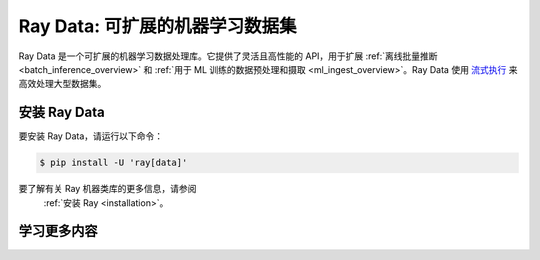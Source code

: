 .. _data:

==================================
Ray Data: 可扩展的机器学习数据集
==================================

Ray Data 是一个可扩展的机器学习数据处理库。它提供了灵活且高性能的 API，用于扩展 :ref:`离线批量推断 <batch_inference_overview>` 和 :ref:`用于 ML 训练的数据预处理和摄取 <ml_ingest_overview>`。Ray Data 使用 `流式执行 <https://www.anyscale.com/blog/streaming-distributed-execution-across-cpus-and-gpus>`__ 来高效处理大型数据集。

.. image:: images/dataset.svg

..
  https://docs.google.com/drawings/d/16AwJeBNR46_TsrkOmMbGaBK7u-OPsf_V8fHjU-d2PPQ/edit

安装 Ray Data
----------------

要安装 Ray Data，请运行以下命令：

.. code-block:: console

    $ pip install -U 'ray[data]'

要了解有关 Ray 机器类库的更多信息，请参阅
 :ref:`安装 Ray <installation>`。

学习更多内容
----------

.. grid:: 1 2 2 2
    :gutter: 1
    :class-container: container pb-6

    .. grid-item-card::

        **Ray Data Overview**
        ^^^

        获取 Ray Data 的概述，支持的工作负载以及与其他替代方案的比较。

        +++
        .. button-ref:: data_overview
            :color: primary
            :outline:
            :expand:

            Ray Data Overview

    .. grid-item-card::

        **Key Concepts**
        ^^^

        
        了解 Ray Data 背后的关键概念。了解什么是 
        :ref:`Datasets <dataset_concept>` ，以及它们是如何使用的。

        +++
        .. button-ref:: data_key_concepts
            :color: primary
            :outline:
            :expand:

            学习关键概念

    .. grid-item-card::

        **User Guides**
        ^^^

        学习如何使用 Ray Data，从基本用法到端到端指南。

        +++
        .. button-ref:: data_user_guide
            :color: primary
            :outline:
            :expand:

            学习如何使用 Ray Data

    .. grid-item-card::

        **Examples**
        ^^^

        查找使用 Ray Data 的简单示例和扩展示例。

        +++
        .. button-ref:: data-recipes
            :color: primary
            :outline:
            :expand:

            Ray Data Examples

    .. grid-item-card::

        **API**
        ^^^

        获取有关 Ray Data API 的更多深入信息。

        +++
        .. button-ref:: data-api
            :color: primary
            :outline:
            :expand:

            阅读 API 参考

    .. grid-item-card::

        **Ray blogs**
        ^^^

        获取 Ray 团队的工程更新以及公司如何使用 Ray Data 的最新信息。

        +++
        .. button-link:: https://www.anyscale.com/blog?tag=ray-datasets
            :color: primary
            :outline:
            :expand:

            阅读 Ray 博客
